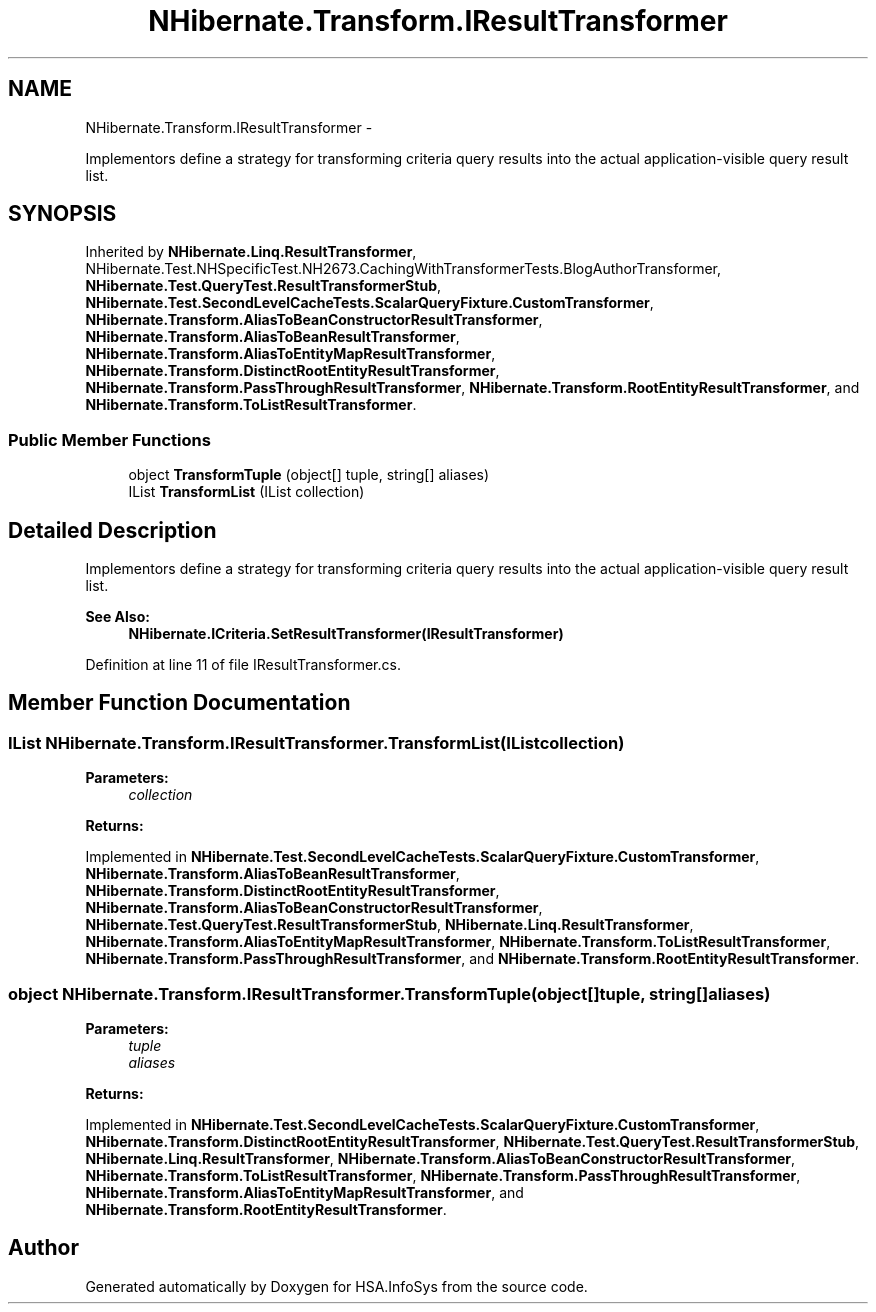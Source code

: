 .TH "NHibernate.Transform.IResultTransformer" 3 "Fri Jul 5 2013" "Version 1.0" "HSA.InfoSys" \" -*- nroff -*-
.ad l
.nh
.SH NAME
NHibernate.Transform.IResultTransformer \- 
.PP
Implementors define a strategy for transforming criteria query results into the actual application-visible query result list\&.  

.SH SYNOPSIS
.br
.PP
.PP
Inherited by \fBNHibernate\&.Linq\&.ResultTransformer\fP, NHibernate\&.Test\&.NHSpecificTest\&.NH2673\&.CachingWithTransformerTests\&.BlogAuthorTransformer, \fBNHibernate\&.Test\&.QueryTest\&.ResultTransformerStub\fP, \fBNHibernate\&.Test\&.SecondLevelCacheTests\&.ScalarQueryFixture\&.CustomTransformer\fP, \fBNHibernate\&.Transform\&.AliasToBeanConstructorResultTransformer\fP, \fBNHibernate\&.Transform\&.AliasToBeanResultTransformer\fP, \fBNHibernate\&.Transform\&.AliasToEntityMapResultTransformer\fP, \fBNHibernate\&.Transform\&.DistinctRootEntityResultTransformer\fP, \fBNHibernate\&.Transform\&.PassThroughResultTransformer\fP, \fBNHibernate\&.Transform\&.RootEntityResultTransformer\fP, and \fBNHibernate\&.Transform\&.ToListResultTransformer\fP\&.
.SS "Public Member Functions"

.in +1c
.ti -1c
.RI "object \fBTransformTuple\fP (object[] tuple, string[] aliases)"
.br
.ti -1c
.RI "IList \fBTransformList\fP (IList collection)"
.br
.in -1c
.SH "Detailed Description"
.PP 
Implementors define a strategy for transforming criteria query results into the actual application-visible query result list\&. 


.PP
\fBSee Also:\fP
.RS 4
\fBNHibernate\&.ICriteria\&.SetResultTransformer(IResultTransformer)\fP
.PP
.RE
.PP

.PP
Definition at line 11 of file IResultTransformer\&.cs\&.
.SH "Member Function Documentation"
.PP 
.SS "IList NHibernate\&.Transform\&.IResultTransformer\&.TransformList (IListcollection)"

.PP

.PP
\fBParameters:\fP
.RS 4
\fIcollection\fP 
.RE
.PP
\fBReturns:\fP
.RS 4
.RE
.PP

.PP
Implemented in \fBNHibernate\&.Test\&.SecondLevelCacheTests\&.ScalarQueryFixture\&.CustomTransformer\fP, \fBNHibernate\&.Transform\&.AliasToBeanResultTransformer\fP, \fBNHibernate\&.Transform\&.DistinctRootEntityResultTransformer\fP, \fBNHibernate\&.Transform\&.AliasToBeanConstructorResultTransformer\fP, \fBNHibernate\&.Test\&.QueryTest\&.ResultTransformerStub\fP, \fBNHibernate\&.Linq\&.ResultTransformer\fP, \fBNHibernate\&.Transform\&.AliasToEntityMapResultTransformer\fP, \fBNHibernate\&.Transform\&.ToListResultTransformer\fP, \fBNHibernate\&.Transform\&.PassThroughResultTransformer\fP, and \fBNHibernate\&.Transform\&.RootEntityResultTransformer\fP\&.
.SS "object NHibernate\&.Transform\&.IResultTransformer\&.TransformTuple (object[]tuple, string[]aliases)"

.PP

.PP
\fBParameters:\fP
.RS 4
\fItuple\fP 
.br
\fIaliases\fP 
.RE
.PP
\fBReturns:\fP
.RS 4
.RE
.PP

.PP
Implemented in \fBNHibernate\&.Test\&.SecondLevelCacheTests\&.ScalarQueryFixture\&.CustomTransformer\fP, \fBNHibernate\&.Transform\&.DistinctRootEntityResultTransformer\fP, \fBNHibernate\&.Test\&.QueryTest\&.ResultTransformerStub\fP, \fBNHibernate\&.Linq\&.ResultTransformer\fP, \fBNHibernate\&.Transform\&.AliasToBeanConstructorResultTransformer\fP, \fBNHibernate\&.Transform\&.ToListResultTransformer\fP, \fBNHibernate\&.Transform\&.PassThroughResultTransformer\fP, \fBNHibernate\&.Transform\&.AliasToEntityMapResultTransformer\fP, and \fBNHibernate\&.Transform\&.RootEntityResultTransformer\fP\&.

.SH "Author"
.PP 
Generated automatically by Doxygen for HSA\&.InfoSys from the source code\&.
